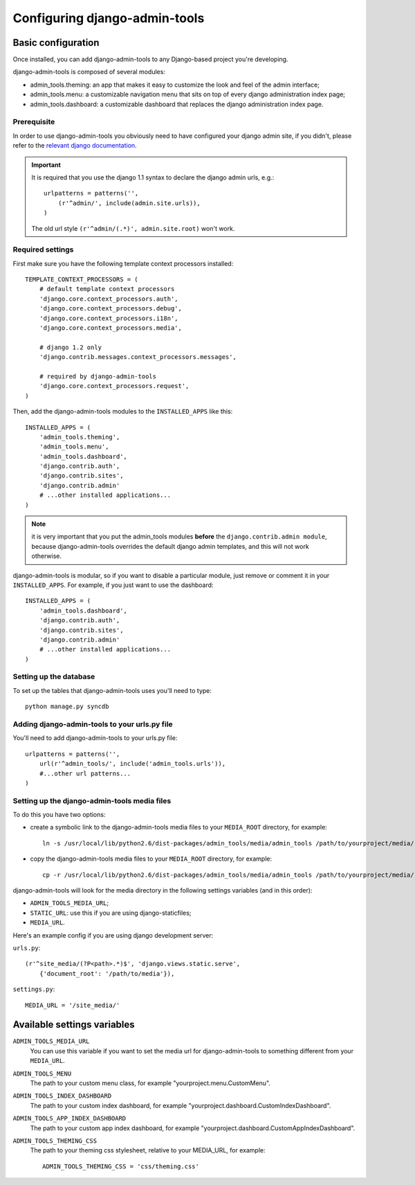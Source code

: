 .. _configuration:

Configuring django-admin-tools
==============================

Basic configuration
-------------------

Once installed, you can add django-admin-tools to any Django-based
project you're developing.

django-admin-tools is composed of several modules:

* admin_tools.theming: an app that makes it easy to customize the look 
  and feel of the admin interface;

* admin_tools.menu: a customizable navigation menu that sits on top of 
  every django administration index page;

* admin_tools.dashboard: a customizable dashboard that replaces the django 
  administration index page.

Prerequisite
~~~~~~~~~~~~

In order to use django-admin-tools you obviously need to have configured
your django admin site, if you didn't, please refer to the 
`relevant django documentation <http://docs.djangoproject.com/en/1.1/intro/tutorial02/#activate-the-admin-site>`_.

.. important::
    It is required that you use the django 1.1 syntax to declare the 
    django admin urls, e.g.::

        urlpatterns = patterns('',
            (r'^admin/', include(admin.site.urls)),
        )

    The old url style ``(r'^admin/(.*)', admin.site.root)`` won't work.

Required settings
~~~~~~~~~~~~~~~~~

First make sure you have the following template context processors 
installed::

    TEMPLATE_CONTEXT_PROCESSORS = (
        # default template context processors
        'django.core.context_processors.auth',
        'django.core.context_processors.debug',
        'django.core.context_processors.i18n',
        'django.core.context_processors.media',

        # django 1.2 only
        'django.contrib.messages.context_processors.messages', 

        # required by django-admin-tools
        'django.core.context_processors.request',
    )

Then, add the django-admin-tools modules to the ``INSTALLED_APPS`` like 
this::

    INSTALLED_APPS = (
        'admin_tools.theming',
        'admin_tools.menu',
        'admin_tools.dashboard',
        'django.contrib.auth',
        'django.contrib.sites',
        'django.contrib.admin'
        # ...other installed applications...
    )

.. note::
    it is very important that you put the admin_tools modules **before** 
    the ``django.contrib.admin module``, because django-admin-tools
    overrides the default django admin templates, and this will not work 
    otherwise.

django-admin-tools is modular, so if you want to disable a particular 
module, just remove or comment it in your ``INSTALLED_APPS``. 
For example, if you just want to use the dashboard::

    INSTALLED_APPS = (
        'admin_tools.dashboard',
        'django.contrib.auth',
        'django.contrib.sites',
        'django.contrib.admin'
        # ...other installed applications...
    )

Setting up the database
~~~~~~~~~~~~~~~~~~~~~~~

To set up the tables that django-admin-tools uses you'll need to type::

    python manage.py syncdb

Adding django-admin-tools to your urls.py file
~~~~~~~~~~~~~~~~~~~~~~~~~~~~~~~~~~~~~~~~~~~~~~

You'll need to add django-admin-tools to your urls.py file::

    urlpatterns = patterns('',
        url(r'^admin_tools/', include('admin_tools.urls')),
        #...other url patterns...
    )

Setting up the django-admin-tools media files
~~~~~~~~~~~~~~~~~~~~~~~~~~~~~~~~~~~~~~~~~~~~~

To do this you have two options:

* create a symbolic link to the django-admin-tools media files to your 
  ``MEDIA_ROOT`` directory, for example::

      ln -s /usr/local/lib/python2.6/dist-packages/admin_tools/media/admin_tools /path/to/yourproject/media/

* copy the django-admin-tools media files to your ``MEDIA_ROOT`` directory, 
  for example::
  
      cp -r /usr/local/lib/python2.6/dist-packages/admin_tools/media/admin_tools /path/to/yourproject/media/

django-admin-tools will look for the media directory in the following 
settings variables (and in this order):

* ``ADMIN_TOOLS_MEDIA_URL``;
* ``STATIC_URL``: use this if you are using django-staticfiles;
* ``MEDIA_URL``.


Here's an example config if you are using django development server:

``urls.py``::

    (r'^site_media/(?P<path>.*)$', 'django.views.static.serve',
        {'document_root': '/path/to/media'}),

``settings.py``::

    MEDIA_URL = '/site_media/'


Available settings variables
----------------------------

``ADMIN_TOOLS_MEDIA_URL``
    You can use this variable if you want to set the media url for 
    django-admin-tools to something different from your ``MEDIA_URL``.

``ADMIN_TOOLS_MENU``
    The path to your custom menu class, for example 
    "yourproject.menu.CustomMenu".

``ADMIN_TOOLS_INDEX_DASHBOARD``
    The path to your custom index dashboard, for example 
    "yourproject.dashboard.CustomIndexDashboard".

``ADMIN_TOOLS_APP_INDEX_DASHBOARD``
    The path to your custom app index dashboard, for example 
    "yourproject.dashboard.CustomAppIndexDashboard".

``ADMIN_TOOLS_THEMING_CSS``
    The path to your theming css stylesheet, relative to your MEDIA_URL,
    for example::

        ADMIN_TOOLS_THEMING_CSS = 'css/theming.css'

